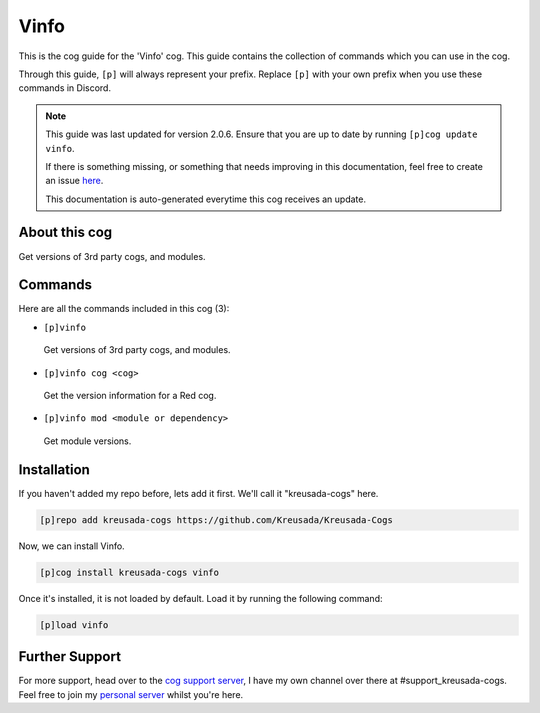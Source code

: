 .. _vinfo:

=====
Vinfo
=====

This is the cog guide for the 'Vinfo' cog. This guide
contains the collection of commands which you can use in the cog.

Through this guide, ``[p]`` will always represent your prefix. Replace
``[p]`` with your own prefix when you use these commands in Discord.

.. note::

    This guide was last updated for version 2.0.6. Ensure
    that you are up to date by running ``[p]cog update vinfo``.

    If there is something missing, or something that needs improving
    in this documentation, feel free to create an issue `here <https://github.com/Kreusada/Kreusada-Cogs/issues>`_.

    This documentation is auto-generated everytime this cog receives an update.

--------------
About this cog
--------------

Get versions of 3rd party cogs, and modules.

--------
Commands
--------

Here are all the commands included in this cog (3):

* ``[p]vinfo``
 Get versions of 3rd party cogs, and modules.
* ``[p]vinfo cog <cog>``
 Get the version information for a Red cog.
* ``[p]vinfo mod <module or dependency>``
 Get module versions.

------------
Installation
------------

If you haven't added my repo before, lets add it first. We'll call it
"kreusada-cogs" here.

.. code-block:: ini

    [p]repo add kreusada-cogs https://github.com/Kreusada/Kreusada-Cogs

Now, we can install Vinfo.

.. code-block:: ini

    [p]cog install kreusada-cogs vinfo

Once it's installed, it is not loaded by default. Load it by running the following
command:

.. code-block:: ini

    [p]load vinfo

---------------
Further Support
---------------

For more support, head over to the `cog support server <https://discord.gg/GET4DVk>`_,
I have my own channel over there at #support_kreusada-cogs. Feel free to join my
`personal server <https://discord.gg/JmCFyq7>`_ whilst you're here.
